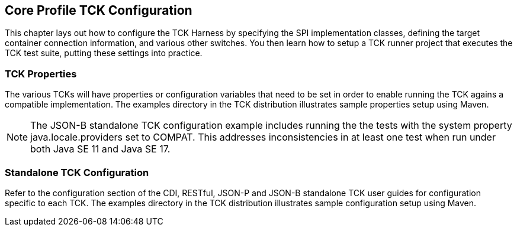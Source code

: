 [[configuration]]

== Core Profile TCK Configuration

This chapter lays out how to configure the TCK Harness by specifying the SPI implementation classes, defining the target container connection information, and various other switches. You then learn how to setup a TCK runner project that executes the TCK test suite, putting these settings into practice.

[[tck-properties]]


=== TCK Properties

The various TCKs will have properties or configuration variables that need to be set in order to enable running the TCK agains a compatible implementation. The examples directory in the TCK distribution illustrates sample properties setup using Maven.

[NOTE]
====
The JSON-B standalone TCK configuration example includes running the the tests with the system property  java.locale.providers set to COMPAT. This addresses inconsistencies in at least one test when run under both Java SE 11 and Java SE 17.
====

=== Standalone TCK Configuration

Refer to the configuration section of the CDI, RESTful, JSON-P and JSON-B standalone TCK user guides for configuration specific to each TCK. The examples directory in the TCK distribution illustrates sample configuration setup using Maven.
